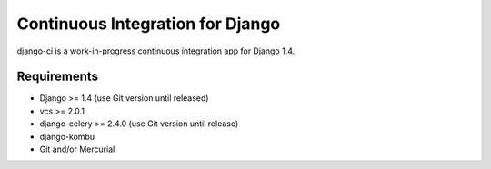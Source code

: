 Continuous Integration for Django
=================================

django-ci is a work-in-progress continuous integration app for Django 1.4.

Requirements
------------
* Django >= 1.4 (use Git version until released)
* vcs >= 2.0.1
* django-celery >= 2.4.0 (use Git version until release)
* django-kombu
* Git and/or Mercurial
